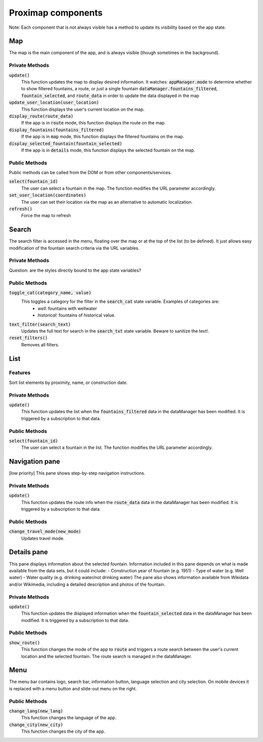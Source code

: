 ===================
Proximap components
===================

Note: Each component that is not always visible has a method to update its visibility based on the app state.

Map
---
The map is the main component of the app, and is always visible (though sometimes in the background).

Private Methods
...............
:code:`update()`
  This function updates the map to display desired information. It watches:
  :code:`appManager.mode` to determine whether to show filtered fountains, a route, or just a single fountain
  :code:`dataManager.fountains_filtered`, :code:`fountain_selected`, and :code:`route_data` in order to update the data displayed in the map

:code:`update_user_location(user_location)`
  This function displays the user's current location on the map.

:code:`display_route(route_data)`
  If the app is in :code:`route` mode, this function displays the route on the map.

:code:`display_fountains(fountains_filtered)`
  If the app is in :code:`map` mode, this function displays the filtered fountains on the map.

:code:`display_selected_fountain(fountain_selected)`
  If the app is in :code:`details` mode, this function displays the selected fountain on the map.

Public Methods
..............
Public methods can be called from the DOM or from other components/services.

:code:`select(fountain_id)`
  The user can select a fountain in the map. The function modifies the URL parameter accordingly.

:code:`set_user_location(coordinates)`
  The user can set their location via the map as an alternative to automatic localization.

:code:`refresh()`
  Force the map to refresh

Search
------
The search filter is accessed in the menu, floating over the map or at the top of the list (to be defined). It just allows easy modification of the fountain search criteria via the URL variables.

 .. image:: ../images/components/search.png
   :width: 200 px
   :align: right

Private Methods
...............
Question: are the styles directly bound to the app state variables?

Public Methods
..............
:code:`toggle_cat(category_name, value)`
  This toggles a category for the filter in the :code:`search_cat` state variable. Examples of categories are:
   - `well`: fountains with wellwater
   - `historical`: fountains of historical value.

:code:`text_filter(search_text)`
  Updates the full text for search in the :code:`search_txt` state variable. Beware to sanitize the text!.

:code:`reset_filters()`
  Removes all filters.

List
----

 .. image:: ../images/components/list_pane.png
   :width: 200 px
   :align: right

Features
........
Sort list elements by proximity, name, or construction date.

Private Methods
...............
:code:`update()`
  This function updates the list when the :code:`fountains_filtered` data in the dataManager has been modified. It is triggered by a subscription to that data.

Public Methods
..............
:code:`select(fountain_id)`
  The user can select a fountain in the list. The function modifies the URL parameter accordingly.


Navigation pane
---------------
[low priority] This pane shows step-by-step navigation instructions.

 .. image:: ../images/components/nav_pane.png
   :width: 200 px
   :align: right

Private Methods
...............
:code:`update()`
  This function updates the route info when the :code:`route_data` data in the dataManager has been modified. It is triggered by a subscription to that data.

Public Methods
..............
:code:`change_travel_mode(new_mode)`
  Updates travel mode.

Details pane
------------
This pane displays information about the selected fountain. Information included in this pane depends on what is made available from the data sets, but it could include:
- Construction year of fountain (e.g. 1951)
- Type of water (e.g. Well water)
- Water quality (e.g. drinking water/not drinking water)
The pane also shows information available from Wikidata and/or Wikimedia, including a detailed description and photos of the fountain.

 .. image:: ../images/components/details.png
   :width: 200 px
   :align: right

Private Methods
...............
:code:`update()`
  This function updates the displayed information when the :code:`fountain_selected` data in the dataManager has been modified. It is triggered by a subscription to that data.

Public Methods
..............
:code:`show_route()`
  This function changes the mode of the app to :code:`route` and triggers a route search between the user's current location and the selected fountain. The route search is managed in the dataManager.


Menu
----
The menu bar contains logo, search bar, information button, language selection and city selection. On mobile devices it is replaced with a menu button and slide-out menu on the right.


Public Methods
..............
:code:`change_lang(new_lang)`
  This function changes the language of the app.

:code:`change_city(new_city)`
  This function changes the city of the app.
